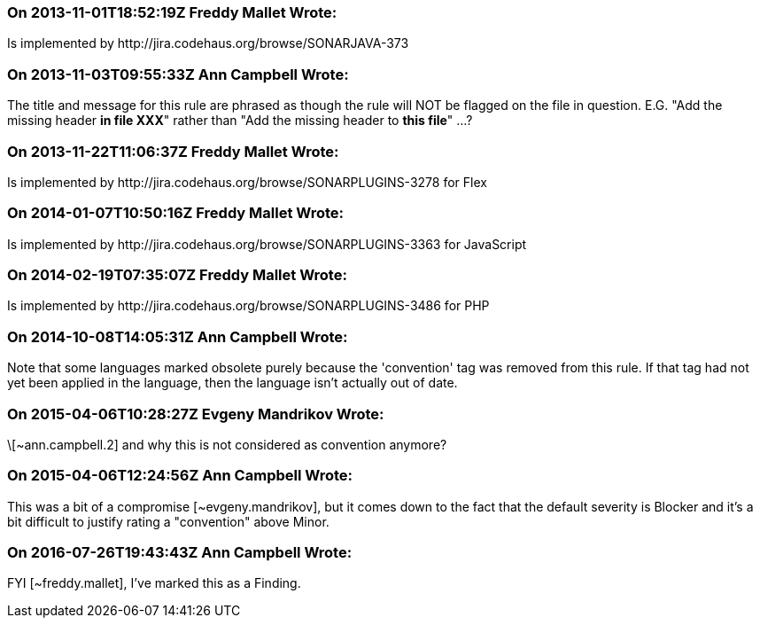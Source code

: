 === On 2013-11-01T18:52:19Z Freddy Mallet Wrote:
Is implemented by \http://jira.codehaus.org/browse/SONARJAVA-373

=== On 2013-11-03T09:55:33Z Ann Campbell Wrote:
The title and message for this rule are phrased as though the rule will NOT be flagged on the file in question. E.G. "Add the missing header *in file XXX*" rather than "Add the missing header to *this file*" ...?

=== On 2013-11-22T11:06:37Z Freddy Mallet Wrote:
Is implemented by \http://jira.codehaus.org/browse/SONARPLUGINS-3278 for Flex

=== On 2014-01-07T10:50:16Z Freddy Mallet Wrote:
Is implemented by \http://jira.codehaus.org/browse/SONARPLUGINS-3363 for JavaScript

=== On 2014-02-19T07:35:07Z Freddy Mallet Wrote:
Is implemented by \http://jira.codehaus.org/browse/SONARPLUGINS-3486 for PHP

=== On 2014-10-08T14:05:31Z Ann Campbell Wrote:
Note that some languages marked obsolete purely because the 'convention' tag was removed from this rule. If that tag had not yet been applied in the language, then the language isn't actually out of date.

=== On 2015-04-06T10:28:27Z Evgeny Mandrikov Wrote:
\[~ann.campbell.2] and why this is not considered as convention anymore?

=== On 2015-04-06T12:24:56Z Ann Campbell Wrote:
This was a bit of a compromise [~evgeny.mandrikov], but it comes down to the fact that the default severity is Blocker and it's a bit difficult to justify rating a "convention" above Minor.

=== On 2016-07-26T19:43:43Z Ann Campbell Wrote:
FYI [~freddy.mallet], I've marked this as a Finding.

